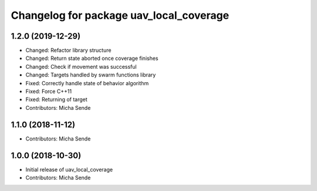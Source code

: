 ^^^^^^^^^^^^^^^^^^^^^^^^^^^^^^^^^^^^^^^^
Changelog for package uav_local_coverage
^^^^^^^^^^^^^^^^^^^^^^^^^^^^^^^^^^^^^^^^

1.2.0 (2019-12-29)
------------------
* Changed: Refactor library structure
* Changed: Return state aborted once coverage finishes
* Changed: Check if movement was successful
* Changed: Targets handled by swarm functions library
* Fixed: Correctly handle state of behavior algorithm
* Fixed: Force C++11
* Fixed: Returning of target
* Contributors: Micha Sende

1.1.0 (2018-11-12)
------------------
* Contributors: Micha Sende

1.0.0 (2018-10-30)
------------------
* Initial release of uav_local_coverage
* Contributors: Micha Sende
